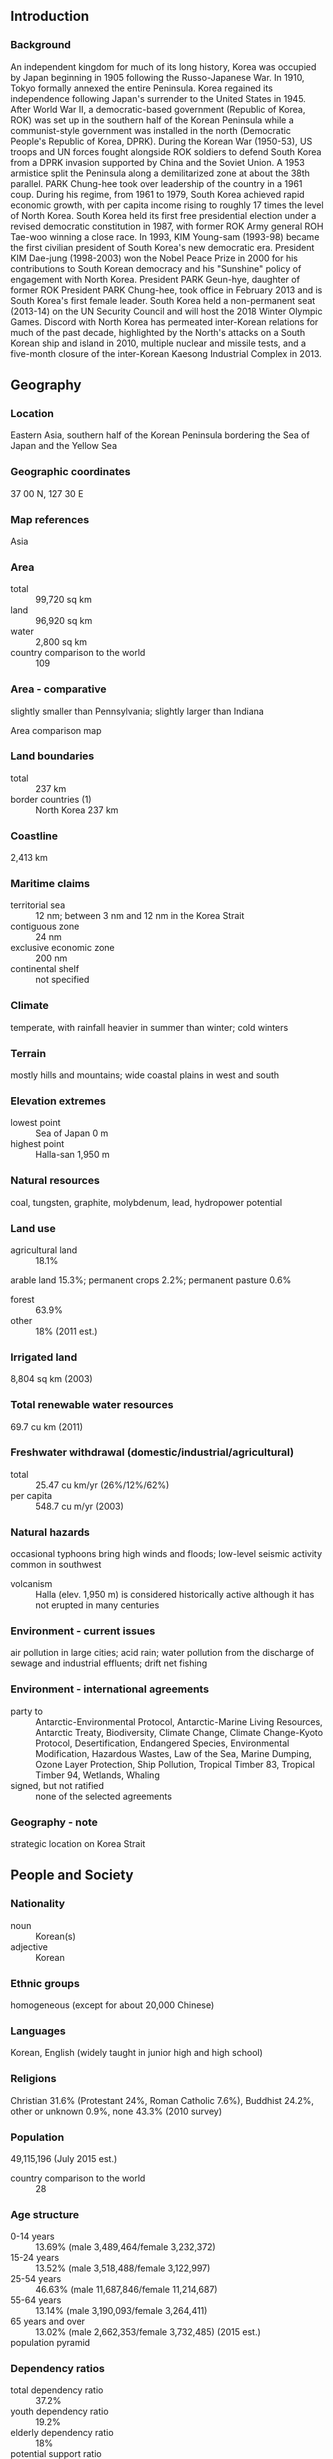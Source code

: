 ** Introduction
*** Background
An independent kingdom for much of its long history, Korea was occupied by Japan beginning in 1905 following the Russo-Japanese War. In 1910, Tokyo formally annexed the entire Peninsula. Korea regained its independence following Japan's surrender to the United States in 1945. After World War II, a democratic-based government (Republic of Korea, ROK) was set up in the southern half of the Korean Peninsula while a communist-style government was installed in the north (Democratic People's Republic of Korea, DPRK). During the Korean War (1950-53), US troops and UN forces fought alongside ROK soldiers to defend South Korea from a DPRK invasion supported by China and the Soviet Union. A 1953 armistice split the Peninsula along a demilitarized zone at about the 38th parallel. PARK Chung-hee took over leadership of the country in a 1961 coup. During his regime, from 1961 to 1979, South Korea achieved rapid economic growth, with per capita income rising to roughly 17 times the level of North Korea. South Korea held its first free presidential election under a revised democratic constitution in 1987, with former ROK Army general ROH Tae-woo winning a close race. In 1993, KIM Young-sam (1993-98) became the first civilian president of South Korea's new democratic era. President KIM Dae-jung (1998-2003) won the Nobel Peace Prize in 2000 for his contributions to South Korean democracy and his "Sunshine" policy of engagement with North Korea. President PARK Geun-hye, daughter of former ROK President PARK Chung-hee, took office in February 2013 and is South Korea's first female leader. South Korea held a non-permanent seat (2013-14) on the UN Security Council and will host the 2018 Winter Olympic Games. Discord with North Korea has permeated inter-Korean relations for much of the past decade, highlighted by the North's attacks on a South Korean ship and island in 2010, multiple nuclear and missile tests, and a five-month closure of the inter-Korean Kaesong Industrial Complex in 2013.
** Geography
*** Location
Eastern Asia, southern half of the Korean Peninsula bordering the Sea of Japan and the Yellow Sea
*** Geographic coordinates
37 00 N, 127 30 E
*** Map references
Asia
*** Area
- total :: 99,720 sq km
- land :: 96,920 sq km
- water :: 2,800 sq km
- country comparison to the world :: 109
*** Area - comparative
slightly smaller than Pennsylvania; slightly larger than Indiana
- Area comparison map ::  
*** Land boundaries
- total :: 237 km
- border countries (1) :: North Korea 237 km
*** Coastline
2,413 km
*** Maritime claims
- territorial sea :: 12 nm; between 3 nm and 12 nm in the Korea Strait
- contiguous zone :: 24 nm
- exclusive economic zone :: 200 nm
- continental shelf :: not specified
*** Climate
temperate, with rainfall heavier in summer than winter; cold winters
*** Terrain
mostly hills and mountains; wide coastal plains in west and south
*** Elevation extremes
- lowest point :: Sea of Japan 0 m
- highest point :: Halla-san 1,950 m
*** Natural resources
coal, tungsten, graphite, molybdenum, lead, hydropower potential
*** Land use
- agricultural land :: 18.1%
arable land 15.3%; permanent crops 2.2%; permanent pasture 0.6%
- forest :: 63.9%
- other :: 18% (2011 est.)
*** Irrigated land
8,804 sq km (2003)
*** Total renewable water resources
69.7 cu km (2011)
*** Freshwater withdrawal (domestic/industrial/agricultural)
- total :: 25.47  cu km/yr (26%/12%/62%)
- per capita :: 548.7  cu m/yr (2003)
*** Natural hazards
occasional typhoons bring high winds and floods; low-level seismic activity common in southwest
- volcanism :: Halla (elev. 1,950 m) is considered historically active although it has not erupted in many centuries
*** Environment - current issues
air pollution in large cities; acid rain; water pollution from the discharge of sewage and industrial effluents; drift net fishing
*** Environment - international agreements
- party to :: Antarctic-Environmental Protocol, Antarctic-Marine Living Resources, Antarctic Treaty, Biodiversity, Climate Change, Climate Change-Kyoto Protocol, Desertification, Endangered Species, Environmental Modification, Hazardous Wastes, Law of the Sea, Marine Dumping, Ozone Layer Protection, Ship Pollution, Tropical Timber 83, Tropical Timber 94, Wetlands, Whaling
- signed, but not ratified :: none of the selected agreements
*** Geography - note
strategic location on Korea Strait
** People and Society
*** Nationality
- noun :: Korean(s)
- adjective :: Korean
*** Ethnic groups
homogeneous (except for about 20,000 Chinese)
*** Languages
Korean, English (widely taught in junior high and high school)
*** Religions
Christian 31.6% (Protestant 24%, Roman Catholic 7.6%), Buddhist 24.2%, other or unknown 0.9%, none 43.3% (2010 survey)
*** Population
49,115,196 (July 2015 est.)
- country comparison to the world :: 28
*** Age structure
- 0-14 years :: 13.69% (male 3,489,464/female 3,232,372)
- 15-24 years :: 13.52% (male 3,518,488/female 3,122,997)
- 25-54 years :: 46.63% (male 11,687,846/female 11,214,687)
- 55-64 years :: 13.14% (male 3,190,093/female 3,264,411)
- 65 years and over :: 13.02% (male 2,662,353/female 3,732,485) (2015 est.)
- population pyramid ::  
*** Dependency ratios
- total dependency ratio :: 37.2%
- youth dependency ratio :: 19.2%
- elderly dependency ratio :: 18%
- potential support ratio :: 5.6% (2015 est.)
*** Median age
- total :: 40.8 years
- male :: 39.2 years
- female :: 42.2 years (2015 est.)
*** Population growth rate
0.14% (2015 est.)
- country comparison to the world :: 186
*** Birth rate
8.19 births/1,000 population (2015 est.)
- country comparison to the world :: 220
*** Death rate
6.75 deaths/1,000 population (2015 est.)
- country comparison to the world :: 139
*** Net migration rate
0 migrant(s)/1,000 population (2015 est.)
- country comparison to the world :: 92
*** Urbanization
- urban population :: 82.5% of total population (2015)
- rate of urbanization :: 0.66% annual rate of change (2010-15 est.)
*** Major urban areas - population
SEOUL (capital) 9.774 million; Busan (Pusan) 3.216 million; Incheon (Inch'on) 2.685 million; Daegu (Taegu) 2.244 million; Daejon (Taejon) 1.564 million; Gwangju (Kwangju) 1.536 million (2015)
*** Sex ratio
- at birth :: 1.07 male(s)/female
- 0-14 years :: 1.08 male(s)/female
- 15-24 years :: 1.13 male(s)/female
- 25-54 years :: 1.04 male(s)/female
- 55-64 years :: 0.98 male(s)/female
- 65 years and over :: 0.71 male(s)/female
- total population :: 1 male(s)/female (2015 est.)
*** Infant mortality rate
- total :: 3.86 deaths/1,000 live births
- male :: 4.05 deaths/1,000 live births
- female :: 3.66 deaths/1,000 live births (2015 est.)
- country comparison to the world :: 194
*** Life expectancy at birth
- total population :: 80.04 years
- male :: 76.95 years
- female :: 83.34 years (2015 est.)
- country comparison to the world :: 39
*** Total fertility rate
1.25 children born/woman (2015 est.)
- country comparison to the world :: 220
*** Contraceptive prevalence rate
80%
- note :: percent of women aged 15-44 (2009)
*** Health expenditures
7.2% of GDP (2013)
- country comparison to the world :: 69
*** Physicians density
2.14 physicians/1,000 population (2012)
*** Hospital bed density
10.3 beds/1,000 population (2009)
*** Drinking water source
- improved :: 
urban: 99.7% of population
rural: 87.9% of population
total: 97.8% of population
- unimproved :: 
urban: 0.3% of population
rural: 12.1% of population
total: 2.2% of population (2012 est.)
*** Sanitation facility access
- improved :: 
urban: 100% of population
rural: 100% of population
total: 100% of population
- unimproved :: 
urban: 0% of population
rural: 0% of population
total: 0% of population (2015 est.)
*** HIV/AIDS - adult prevalence rate
NA
*** HIV/AIDS - people living with HIV/AIDS
NA
*** HIV/AIDS - deaths
NA
*** Obesity - adult prevalence rate
6.3% (2014)
- country comparison to the world :: 139
*** Children under the age of 5 years underweight
0.6% (2011)
- country comparison to the world :: 135
*** Education expenditures
4.9% of GDP (2011)
- country comparison to the world :: 75
*** School life expectancy (primary to tertiary education)
- total :: 17 years
- male :: 18 years
- female :: 16 years (2012)
*** Unemployment, youth ages 15-24
- total :: 9%
- male :: 9.7%
- female :: 8.5% (2012 est.)
- country comparison to the world :: 107
** Government
*** Country name
- conventional long form :: Republic of Korea
- conventional short form :: South Korea
- local long form :: Taehan-min'guk
- local short form :: Han'guk
- abbreviation :: ROK
*** Government type
republic
*** Capital
- name :: Seoul
- geographic coordinates :: 37 33 N, 126 59 E
- time difference :: UTC+9 (14 hours ahead of Washington, DC, during Standard Time)
*** Administrative divisions
9 provinces (do, singular and plural), 6 metropolitan cities (gwangyeoksi, singular and plural), 1 special city (teugbyeolsi), and 1 special self-governing city (teukbyeoljachisi)
- provinces :: Chungbuk (North Chungcheong), Chungnam (South Chungcheong), Gangwon, Gyeongbuk (North Gyeongsang), Gyeonggi, Gyeongnam (South Gyeongsang), Jeju, Jeonbuk (North Jeolla), Jeonnam (South Jeolla)
- metropolitan cities :: Busan (Pusan), Daegu (Taegu), Daejeon (Taejon), Gwangju (Kwangju), Incheon (Inch'on), Ulsan
- special city :: Seoul
- special self-governing city :: Sejong
*** Independence
15 August 1945 (from Japan)
*** National holiday
Liberation Day, 15 August (1945)
*** Constitution
effective 17 July 1948; amended several times, last in 1987 (2013)
*** Legal system
mixed legal system combining European civil law, Anglo-American law, and Chinese classical thought
*** International law organization participation
has not submitted an ICJ jurisdiction declaration; accepts ICCt jurisdiction
*** Suffrage
19 years of age; universal
*** Executive branch
- chief of state :: President PARK Geun-hye (since 25 February 2013)
- head of government :: Prime Minister HWANG Kyo-ahn (since 18 June 2015); Deputy Prime Ministers HWANG Woo-yea (since 7 November 2014), CHOI Kyung-hwan (since 13 June 2014)
- cabinet :: State Council appointed by the president on the prime minister's recommendation
- elections/appointments :: president directly elected by simple majority popular vote for a single 5-year term; election last held on 19 December 2012 (next to be held in December 2017); prime minister appointed by president, approved by National Assembly
- election results :: PARK Geun-Hye elected president; percent of vote - PARK Geun-Hye (NFP) 51.6%, MOON Jae-In (DUP) 48%, other 0.4%
*** Legislative branch
- description :: unicameral National Assembly or Kuk Koe (300 seats; 246 members directly elected in single-seat constituencies by simple majority vote and 54 directly elected in a single national constituency by proportional representation vote; members serve 4-year terms)
- elections :: last held on 11 April 2012 (next to be held in April 2016)
- election results :: percent of vote by party - NFP 42.8%, DUP 36.5%, UPP 10.3%, LFP 3.2%, other 7.2%; seats by party - NFP 152, DUP 127, UPP 13, LFP 5, independent 3
- note :: seats by negotiation group as of August 2015 - NFP 160, NPAD 130, Justice Party 5, Independents 3; note - 2 seats are vacant
*** Judicial branch
- highest court(s) :: Supreme Court of South Korea (consists of a chief justice and 13 justices); Constitutional Court (consists of a court head and 8 justices)
- judge selection and term of office :: Supreme Court chief justice appointed by the president with the consent of the National Assembly; other justices appointed by the president upon the recommendation of the chief justice and consent of the National Assembly; position of the chief justice is a 6-year non-renewable term; other justices serve 6-year renewable terms; Constitutional Court justices appointed - 3 by the president, 3 by the National Assembly, and 3 by the Supreme Court chief justice; court head serves until retirement at age 70, while other justices serve 6-year renewable terms with mandatory retirement at age 65
- subordinate courts :: High Courts; District Courts; Branch Courts (organized under the District Courts); specialized courts for family and administrative issues
*** Political parties and leaders
Justice Party [CHEON Ho-sun]
Liberty Forward Party or LFP (merged with NFP in October 2012)
New Frontier Party (NFP) or Saenuri (formerly Grand National Party) [KIM Moo-sung]
New Politics Alliance for Democracy or NPAD [MOON Jae-in] (merger of the Democratic Party or DP (formerly DUP) [KIM Han-gil] and the New Political Vision Party or NPVP [AHN Cheol-soo] in March 2014)
Unified Progressive Party or UPP (disbanded in December 2014)
*** Political pressure groups and leaders
Catholic Priests' Association for Justice
Christian Council of Korea
Citizen's Coalition for Economic Justice
Federation of Korean Industries
Federation of Korean Trade Unions
Korean Confederation of Trade Unions
Korean Veterans' Association
Lawyers for a Democratic Society
National Council of Churches in Korea
People's Solidarity for Participatory Democracy
*** International organization participation
ADB, AfDB (nonregional member), APEC, Arctic Council (observer), ARF, ASEAN (dialogue partner), Australia Group, BIS, CD, CICA, CP, EAS, EBRD, FAO, FATF, G-20, IADB, IAEA, IBRD, ICAO, ICC (national committees), ICCt, ICRM, IDA, IEA, IFAD, IFC, IFRCS, IHO, ILO, IMF, IMO, IMSO, Interpol, IOC, IOM, IPU, ISO, ITSO, ITU, ITUC (NGOs), LAIA (observer), MIGA, MINURSO, MINUSTAH, NEA, NSG, OAS (observer), OECD, OPCW, OSCE (partner), Pacific Alliance (observer), Paris Club (associate), PCA, PIF (partner), SAARC (observer), SICA (observer), UN, UNAMID, UNCTAD, UNESCO, UNHCR, UNIDO, UNIFIL, UNMIL, UNMISS, UNMOGIP, UNOCI, UNWTO, UPU, WCO, WHO, WIPO, WMO, WTO, ZC
*** Diplomatic representation in the US
- chief of mission :: Ambassador AHN Ho-young (since 7 June 2013)
- chancery :: 2450 Massachusetts Avenue NW, Washington, DC 20008
- telephone :: [1] (202) 939-5600
- FAX :: [1] (202) 797-0595
- consulate(s) general :: Agana (Guam), Anchorage (AK), Atlanta, Boston, Chicago, Honolulu, Houston, Los Angeles, New York, San Francisco, Seattle
*** Diplomatic representation from the US
- chief of mission :: Ambassador Mark William LIPPERT (since 21 November 2014)
- embassy :: 188 Sejong-daero, Jongno-gu, Seoul 110-710
- mailing address :: US Embassy Seoul, Unit 
- telephone :: [82] (2) 397-4114
- FAX :: [82] (2) 725-0152
*** Flag description
white with a red (top) and blue yin-yang symbol in the center; there is a different black trigram from the ancient I Ching (Book of Changes) in each corner of the white field; the South Korean national flag is called Taegukki; white is a traditional Korean color and represents peace and purity; the blue section represents the negative cosmic forces of the yin, while the red symbolizes the opposite positive forces of the yang; each trigram (kwae) denotes one of the four universal elements, which together express the principle of movement and harmony
*** National symbol(s)
taegeuk (yin yang symbol), Hibiscus syriacus (Rose of Sharon); national colors: red, white, blue, black
*** National anthem
- name :: "Aegukga" (Patriotic Song)
- lyrics/music :: YUN Ch'i-Ho or AN Ch'ang-Ho/AHN Eaktay
- note :: adopted 1948, well-known by 1910; both North Korea's and South Korea's anthems share the same name and have a vaguely similar melody but have different lyrics

** Economy
*** Economy - overview
South Korea over the past four decades has demonstrated incredible economic growth and global integration to become a high-tech industrialized economy. In the 1960s, GDP per capita was comparable with levels in the poorer countries of Africa and Asia. In 2004, South Korea joined the trillion-dollar club of world economies. A system of close government and business ties, including directed credit and import restrictions, initially made this success possible. The government promoted the import of raw materials and technology at the expense of consumer goods, and encouraged savings and investment over consumption. The Asian financial crisis of 1997-98 exposed longstanding weaknesses in South Korea's development model, including high debt/equity ratios and massive short-term foreign borrowing. GDP plunged by 7% in 1998, and then recovered by 9% in 1999-2000. South Korea adopted numerous economic reforms following the crisis, including greater openness to foreign investment and imports. Growth moderated to about 4% annually between 2003 and 2007. South Korea's export focused economy was hit hard by the 2008 global economic downturn, but quickly rebounded in subsequent years, reaching over 6% growth in 2010. The US-Korea Free Trade Agreement was ratified by both governments in 2011 and went into effect in March 2012. Between 2012 and 2014, the economy experienced slow growth due to sluggish domestic consumption and investment. The administration in 2015 is likely to face the challenge of balancing heavy reliance on exports with developing domestic-oriented sectors, such as services. The South Korean economy's long-term challenges include a rapidly aging population, inflexible labor market, dominance of large conglomerates (chaebols), and the heavy reliance on exports, which comprise about half of GDP.  In an effort to address the long term challenges and sustain economic growth, the current government has prioritized structural reforms, deregulation, promotion of entrepreneurship and creative industries, and the competitiveness of small and medium enterprises.
*** GDP (purchasing power parity)
$1.781 trillion (2014 est.)
$1.724 trillion (2013 est.)
$1.676 trillion (2012 est.)
- note :: data are in 2014 US dollars
- country comparison to the world :: 14
*** GDP (official exchange rate)
$1.41 trillion (2014 est.)
*** GDP - real growth rate
3.3% (2014 est.)
2.9% (2013 est.)
2.3% (2012 est.)
- country comparison to the world :: 89
*** GDP - per capita (PPP)
$35,300 (2014 est.)
$34,100 (2013 est.)
$33,200 (2012 est.)
- note :: data are in 2014 US dollars
- country comparison to the world :: 46
*** Gross national saving
35.1% of GDP (2014 est.)
34.3% of GDP (2013 est.)
34.2% of GDP (2012 est.)
- country comparison to the world :: 17
*** GDP - composition, by end use
- household consumption :: 50.4%
- government consumption :: 15.1%
- investment in fixed capital :: 29.1%
- investment in inventories :: 0.1%
- exports of goods and services :: 50.6%
- imports of goods and services :: -45.3%
 (2014 est.)
*** GDP - composition, by sector of origin
- agriculture :: 2.3%
- industry :: 38.3%
- services :: 59.4% (2014 est.)
*** Agriculture - products
rice, root crops, barley, vegetables, fruit; cattle, pigs, chickens, milk, eggs; fish
*** Industries
electronics, telecommunications, automobile production, chemicals, shipbuilding, steel
*** Industrial production growth rate
0% (2014 est.)
- country comparison to the world :: 140
*** Labor force
26.27 million (2014 est.)
- country comparison to the world :: 25
*** Labor force - by occupation
- agriculture :: 5.7%
- industry :: 24%
- services :: 70.4% (2014 est.)
*** Unemployment rate
3.5% (2014 est.)
3.1% (2013 est.)
- country comparison to the world :: 27
*** Population below poverty line
14.6% (2013 est.)
*** Household income or consumption by percentage share
- lowest 10% :: 6.8%
- highest 10% :: 37.8% (Q4 2014)
*** Distribution of family income - Gini index
30.2 (2013 est.)
35.8 (2000)
- country comparison to the world :: 113
*** Budget
- revenues :: $350.7 billion
- expenditures :: $337.9 billion (2014 est.)
*** Taxes and other revenues
24.9% of GDP (2014 est.)
- country comparison to the world :: 148
*** Budget surplus (+) or deficit (-)
0.9% of GDP (2014 est.)
- country comparison to the world :: 28
*** Public debt
34.2% of GDP (2014 est.)
33.8% of GDP (2013 est.)
- country comparison to the world :: 103
*** Fiscal year
calendar year
*** Inflation rate (consumer prices)
1.3% (2014 est.)
1.3% (2013 est.)
- country comparison to the world :: 78
*** Central bank discount rate
2% (31 December 2014)
2.5% (31 December 2013)
- country comparison to the world :: 118
*** Commercial bank prime lending rate
4.5% (31 December 2014 est.)
4.64% (31 December 2013 est.)
- country comparison to the world :: 159
*** Stock of narrow money
$556.3 billion (31 December 2014 est.)
$470.9 billion (31 December 2013 est.)
- country comparison to the world :: 11
*** Stock of broad money
$1.973 trillion (31 December 2014 est.)
$1.754 trillion (31 December 2013 est.)
- country comparison to the world :: 10
*** Stock of domestic credit
$1.187 trillion (31 December 2014 est.)
$1.055 trillion (31 December 2013 est.)
- country comparison to the world :: 15
*** Market value of publicly traded shares
$1.269 trillion (31 December 2014 est.)
$1.193 trillion (31 December 2013)
$1.121 trillion (28 December 2012 est.)
- country comparison to the world :: 11
*** Current account balance
$89.22 billion (2014 est.)
$81.15 billion (2013 est.)
- country comparison to the world :: 5
*** Exports
$572.7 billion (2014 est.)
$559.6 billion (2013 est.)
- country comparison to the world :: 6
*** Exports - commodities
semiconductors, petrochemicals, automobile/auto parts, ships, wireless communication equipment, flat display displays, steel, electronics, plastics, computers
*** Exports - partners
China 25.4%, US 12.3%, Japan 5.6%, Hong Kong 4.8%, Singapore 4.2% (2014 est.)
*** Imports
$525.5 billion (2014 est.)
$515.6 billion (2013 est.)
- country comparison to the world :: 9
*** Imports - commodities
crude oil/petroleum products, semiconductors, natural gas, coal, steel, computers, wireless communication equipment, automobiles, fine chemical, textiles
*** Imports - partners
China 17.1%, Japan 10.2%, US 8.7%, Saudi Arabia 7%, Qatar 4.9%, Germany 4.1% (2014 est.)
*** Reserves of foreign exchange and gold
$363.6 billion (31 December 2014 est.)
$346.5 billion (31 December 2013 est.)
- country comparison to the world :: 9
*** Debt - external
$425.4 billion (31 December 2014 est.)
$423.5 billion (31 December 2013 est.)
- country comparison to the world :: 28
*** Stock of direct foreign investment - at home
$152.3 billion (31 December 2014 est.)
$140.7 billion (31 December 2013 est.)
- country comparison to the world :: 30
*** Stock of direct foreign investment - abroad
$278.8 billion (31 December 2014 est.)
$254.1 billion (31 December 2013 est.)
- country comparison to the world :: 22
*** Exchange rates
South Korean won (KRW) per US dollar -
1,053 (2014 est.)
1,095 (2013 est.)
1,126.47 (2012 est.)
1,108.29 (2011 est.)
1,156.1 (2010 est.)
** Energy
*** Electricity - production
517.1 billion kWh (2013 est.)
- country comparison to the world :: 11
*** Electricity - consumption
474.8 billion kWh (2012 est.)
- country comparison to the world :: 10
*** Electricity - exports
0 kWh (2013 est.)
- country comparison to the world :: 159
*** Electricity - imports
0 kWh (2013 est.)
- country comparison to the world :: 166
*** Electricity - installed generating capacity
86.97 million kW (2011 est.)
- country comparison to the world :: 12
*** Electricity - from fossil fuels
69.6% of total installed capacity (2013 est.)
- country comparison to the world :: 106
*** Electricity - from nuclear fuels
26.8% of total installed capacity (2013 est.)
- country comparison to the world :: 6
*** Electricity - from hydroelectric plants
1.7% of total installed capacity (2013 est.)
- country comparison to the world :: 139
*** Electricity - from other renewable sources
1.9% of total installed capacity (2013 est.)
- country comparison to the world :: 76
*** Crude oil - production
0 bbl/day (2013 est.)
- country comparison to the world :: 188
*** Crude oil - exports
0 bbl/day (2012 est.)
- country comparison to the world :: 140
*** Crude oil - imports
2.949 million bbl/day (2014 est.)
- country comparison to the world :: 5
*** Crude oil - proved reserves
0 bbl
- country comparison to the world :: 152
*** Refined petroleum products - production
2.745 million bbl/day (2013 est.)
- country comparison to the world :: 7
*** Refined petroleum products - consumption
2.261 million bbl/day (2013 est.)
- country comparison to the world :: 11
*** Refined petroleum products - exports
1.182 million bbl/day (2013 est.)
- country comparison to the world :: 7
*** Refined petroleum products - imports
911,700 bbl/day (2013 est.)
- country comparison to the world :: 8
*** Natural gas - production
515 million cu m (2013 est.)
- country comparison to the world :: 70
*** Natural gas - consumption
53.15 billion cu m (2013 est.)
- country comparison to the world :: 16
*** Natural gas - exports
0 cu m (2013 est.)
- country comparison to the world :: 127
*** Natural gas - imports
46.26 billion cu m (2013 est.)
- country comparison to the world :: 87
*** Natural gas - proved reserves
5.748 billion cu m (1 January 2014 est.)
- country comparison to the world :: 89
*** Carbon dioxide emissions from consumption of energy
688.3 million Mt (2012 est.)
- country comparison to the world :: 8
** Communications
*** Telephones - fixed lines
- total subscriptions :: 29.48 million
- subscriptions per 100 inhabitants :: 60 (2014 est.)
- country comparison to the world :: 12
*** Telephones - mobile cellular
- total :: 57.2 million
- subscriptions per 100 inhabitants :: 117 (2014 est.)
- country comparison to the world :: 27
*** Telephone system
- general assessment :: excellent domestic and international services featuring rapid incorporation of new technologies
- domestic :: fixed-line and mobile-cellular services widely available with a combined telephone subscribership of roughly 170 per 100 persons; rapid assimilation of a full range of telecommunications technologies leading to a boom in e-commerce
- international :: country code - 82; numerous submarine cables provide links throughout Asia, Australia, the Middle East, Europe, and US; satellite earth stations - 66 (2011)
*** Broadcast media
multiple national TV networks with 2 of the 3 largest networks publicly operated; the largest privately owned network, Seoul Broadcasting Service (SBS), has ties with other commercial TV networks; cable and satellite TV subscription services available; publicly operated radio broadcast networks and many privately owned radio broadcasting networks, each with multiple affiliates, and independent local stations (2010)
*** Radio broadcast stations
AM 96, FM 322, shortwave 1 (2008)
*** Television broadcast stations
57 (plus 103 cable operators and 119 relay cable operators) (2008)
*** Internet country code
.kr
*** Internet users
- total :: 44.9 million
- percent of population :: 91.5% (2014 est.)
- country comparison to the world :: 13
** Transportation
*** Airports
111 (2013)
- country comparison to the world :: 53
*** Airports - with paved runways
- total :: 71
- over 3,047 m :: 4
- 2,438 to 3,047 m :: 19
- 1,524 to 2,437 m :: 12
- 914 to 1,523 m :: 13
- under 914 m :: 23 (2013)
*** Airports - with unpaved runways
- total :: 40
- 914 to 1,523 m :: 2
- under 914 m :: 
38 (2013)
*** Heliports
466 (2013)
*** Pipelines
gas 2,216 km; oil 16 km; refined products 889 km (2013)
*** Railways
- total :: 3,460 km
- standard gauge :: 3,460 km 1.435-m gauge (1,422 km electrified) (2014)
- country comparison to the world :: 52
*** Roadways
- total :: 104,983 km
- paved :: 83,199 km (includes 3,779 km of expressways)
- unpaved :: 21,784 km (2009)
- country comparison to the world :: 44
*** Waterways
1,600 km (most navigable only by small craft) (2011)
- country comparison to the world :: 50
*** Merchant marine
- total :: 786
- by type :: bulk carrier 191, cargo 235, carrier 8, chemical tanker 130, container 72, liquefied gas 44, passenger 5, passenger/cargo 15, petroleum tanker 55, refrigerated cargo 15, roll on/roll off 10, vehicle carrier 6
- foreign-owned :: 31 (China 6, France 2, Japan 14, Taiwan 1, US 8)
- registered in other countries :: 457 (Bahamas 1, Cambodia 10, Ghana 1, Honduras 6, Hong Kong 3, Indonesia 2, Kiribati 1, Liberia 2, Malta 2, Marshall Islands 41, North Korea 1, Panama 373, Philippines 1, Russia 1, Singapore 3, Tuvalu 1, unknown 8) (2010)
- country comparison to the world :: 14
*** Ports and terminals
- major seaport(s) :: Busan, Incheon, Gunsan, Kwangyang, Mokpo, Pohang, Ulsan, Yeosu
- container port(s) (TEUs) :: Busan (16,163,842), Kwangyang (2,061,958), Incheon (1,924,644)
- LNG terminal(s) (import) :: Incheon, Kwangyang, Pyeongtaek, Samcheok, Tongyeong, Yeosu
** Military
*** Military branches
Republic of Korea Army, Navy (includes Marine Corps), Air Force (2011)
*** Military service age and obligation
20-30 years of age for compulsory military service, with middle school education required; conscript service obligation - 21 months (Army, Marines), 23 months (Navy), 24 months (Air Force); 18-26 years of age for voluntary military service; women, in service since 1950, admitted to 7 service branches, including infantry, but excluded from artillery, armor, anti-air, and chaplaincy corps; HIV-positive individuals are exempt from military service (2012)
*** Manpower available for military service
- males age 16-49 :: 13,185,794
- females age 16-49 :: 12,423,496 (2010 est.)
*** Manpower fit for military service
- males age 16-49 :: 10,864,566
- females age 16-49 :: 10,168,709 (2010 est.)
*** Manpower reaching militarily significant age annually
- male :: 365,760
- female :: 321,225 (2010 est.)
*** Military expenditures
2.8% of GDP (2012)
2.77% of GDP (2011)
2.8% of GDP (2010)
- country comparison to the world :: 25
** Transnational Issues
*** Disputes - international
Military Demarcation Line within the 4-km-wide Demilitarized Zone has separated North from South Korea since 1953; periodic incidents with North Korea in the Yellow Sea over the Northern Limit Line, which South Korea claims as a maritime boundary; South Korea and Japan claim Liancourt Rocks (Tok-do/Take-shima), occupied by South Korea since 1954
*** Refugees and internally displaced persons
- stateless persons :: 204 (2014)